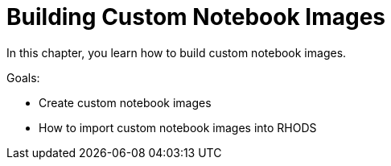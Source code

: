 = Building Custom Notebook Images

In this chapter, you learn how to build custom notebook images.

Goals:

* Create custom notebook images
* How to import custom notebook images into RHODS